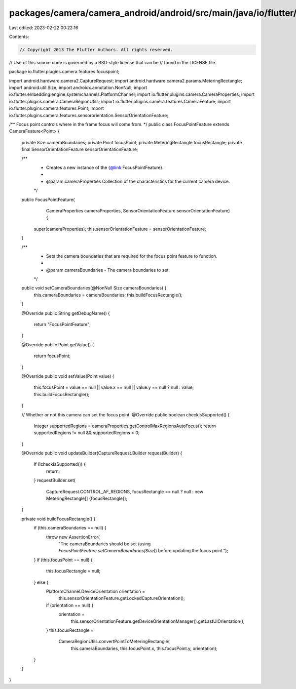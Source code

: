 packages/camera/camera_android/android/src/main/java/io/flutter/plugins/camera/features/focuspoint/FocusPointFeature.java
=========================================================================================================================

Last edited: 2023-02-22 00:22:16

Contents:

.. code-block:: java

    // Copyright 2013 The Flutter Authors. All rights reserved.
// Use of this source code is governed by a BSD-style license that can be
// found in the LICENSE file.

package io.flutter.plugins.camera.features.focuspoint;

import android.hardware.camera2.CaptureRequest;
import android.hardware.camera2.params.MeteringRectangle;
import android.util.Size;
import androidx.annotation.NonNull;
import io.flutter.embedding.engine.systemchannels.PlatformChannel;
import io.flutter.plugins.camera.CameraProperties;
import io.flutter.plugins.camera.CameraRegionUtils;
import io.flutter.plugins.camera.features.CameraFeature;
import io.flutter.plugins.camera.features.Point;
import io.flutter.plugins.camera.features.sensororientation.SensorOrientationFeature;

/** Focus point controls where in the frame focus will come from. */
public class FocusPointFeature extends CameraFeature<Point> {

  private Size cameraBoundaries;
  private Point focusPoint;
  private MeteringRectangle focusRectangle;
  private final SensorOrientationFeature sensorOrientationFeature;

  /**
   * Creates a new instance of the {@link FocusPointFeature}.
   *
   * @param cameraProperties Collection of the characteristics for the current camera device.
   */
  public FocusPointFeature(
      CameraProperties cameraProperties, SensorOrientationFeature sensorOrientationFeature) {
    super(cameraProperties);
    this.sensorOrientationFeature = sensorOrientationFeature;
  }

  /**
   * Sets the camera boundaries that are required for the focus point feature to function.
   *
   * @param cameraBoundaries - The camera boundaries to set.
   */
  public void setCameraBoundaries(@NonNull Size cameraBoundaries) {
    this.cameraBoundaries = cameraBoundaries;
    this.buildFocusRectangle();
  }

  @Override
  public String getDebugName() {
    return "FocusPointFeature";
  }

  @Override
  public Point getValue() {
    return focusPoint;
  }

  @Override
  public void setValue(Point value) {
    this.focusPoint = value == null || value.x == null || value.y == null ? null : value;
    this.buildFocusRectangle();
  }

  // Whether or not this camera can set the focus point.
  @Override
  public boolean checkIsSupported() {
    Integer supportedRegions = cameraProperties.getControlMaxRegionsAutoFocus();
    return supportedRegions != null && supportedRegions > 0;
  }

  @Override
  public void updateBuilder(CaptureRequest.Builder requestBuilder) {
    if (!checkIsSupported()) {
      return;
    }
    requestBuilder.set(
        CaptureRequest.CONTROL_AF_REGIONS,
        focusRectangle == null ? null : new MeteringRectangle[] {focusRectangle});
  }

  private void buildFocusRectangle() {
    if (this.cameraBoundaries == null) {
      throw new AssertionError(
          "The cameraBoundaries should be set (using `FocusPointFeature.setCameraBoundaries(Size)`) before updating the focus point.");
    }
    if (this.focusPoint == null) {
      this.focusRectangle = null;
    } else {
      PlatformChannel.DeviceOrientation orientation =
          this.sensorOrientationFeature.getLockedCaptureOrientation();
      if (orientation == null) {
        orientation =
            this.sensorOrientationFeature.getDeviceOrientationManager().getLastUIOrientation();
      }
      this.focusRectangle =
          CameraRegionUtils.convertPointToMeteringRectangle(
              this.cameraBoundaries, this.focusPoint.x, this.focusPoint.y, orientation);
    }
  }
}



